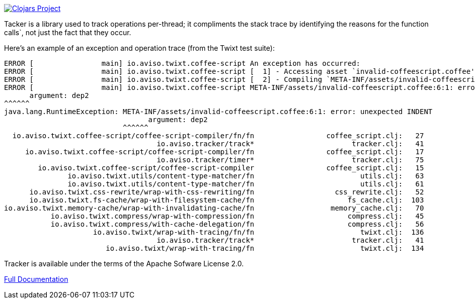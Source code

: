 image:http://clojars.org/io.aviso/tracker/latest-version.svg[Clojars Project, link="http://clojars.org/io.aviso/tracker"]

Tacker is a library  used to track operations per-thread; it compliments the stack trace by identifying the reasons
for the function calls`, not just the fact that they occur.

Here's an example of an exception and operation trace (from the Twixt test suite):

[source]
----
ERROR [                main] io.aviso.twixt.coffee-script An exception has occurred:
ERROR [                main] io.aviso.twixt.coffee-script [  1] - Accessing asset `invalid-coffeescript.coffee'
ERROR [                main] io.aviso.twixt.coffee-script [  2] - Compiling `META-INF/assets/invalid-coffeescript.coffee' to JavaScript
ERROR [                main] io.aviso.twixt.coffee-script META-INF/assets/invalid-coffeescript.coffee:6:1: error: unexpected INDENT
      argument: dep2
^^^^^^
java.lang.RuntimeException: META-INF/assets/invalid-coffeescript.coffee:6:1: error: unexpected INDENT
                                  argument: dep2
                            ^^^^^^
  io.aviso.twixt.coffee-script/coffee-script-compiler/fn/fn                 coffee_script.clj:   27
                                    io.aviso.tracker/track*                       tracker.clj:   41
     io.aviso.twixt.coffee-script/coffee-script-compiler/fn                 coffee_script.clj:   17
                                    io.aviso.tracker/timer*                       tracker.clj:   75
        io.aviso.twixt.coffee-script/coffee-script-compiler                 coffee_script.clj:   15
               io.aviso.twixt.utils/content-type-matcher/fn                         utils.clj:   63
               io.aviso.twixt.utils/content-type-matcher/fn                         utils.clj:   61
      io.aviso.twixt.css-rewrite/wrap-with-css-rewriting/fn                   css_rewrite.clj:   52
      io.aviso.twixt.fs-cache/wrap-with-filesystem-cache/fn                      fs_cache.clj:  103
io.aviso.twixt.memory-cache/wrap-with-invalidating-cache/fn                  memory_cache.clj:   70
           io.aviso.twixt.compress/wrap-with-compression/fn                      compress.clj:   45
           io.aviso.twixt.compress/with-cache-delegation/fn                      compress.clj:   56
                     io.aviso.twixt/wrap-with-tracing/fn/fn                         twixt.clj:  136
                                    io.aviso.tracker/track*                       tracker.clj:   41
                        io.aviso.twixt/wrap-with-tracing/fn                         twixt.clj:  134
----                        

Tracker is available under the terms of the Apache Sofware License 2.0.

link:https://portal.aviso.io/#/docs/open-source[Full Documentation]


